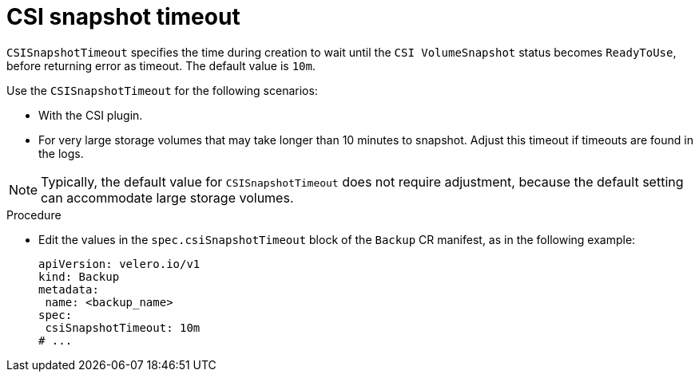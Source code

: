 // Module included in the following assemblies:
//
// * backup_and_restore/application_backup_and_restore/troubleshooting.adoc

:_content-type: PROCEDURE
[id="csisnapshot-timeout_{context}"]
= CSI snapshot timeout

`CSISnapshotTimeout` specifies the time during creation to wait until  the `CSI VolumeSnapshot` status becomes `ReadyToUse`, before returning error as timeout. The default value is `10m`.

Use the `CSISnapshotTimeout`  for the following scenarios:

* With the CSI plugin.
* For very large storage volumes that may take longer than 10 minutes to snapshot. Adjust this timeout if timeouts are found in the logs.

[NOTE]
====
Typically, the default value for `CSISnapshotTimeout` does not require adjustment, because the default setting can accommodate large storage volumes.
====

.Procedure
* Edit the values in the `spec.csiSnapshotTimeout` block of the `Backup` CR manifest, as in the following example:
+
[source,yaml]
----
apiVersion: velero.io/v1
kind: Backup
metadata:
 name: <backup_name>
spec:
 csiSnapshotTimeout: 10m
# ...
----
